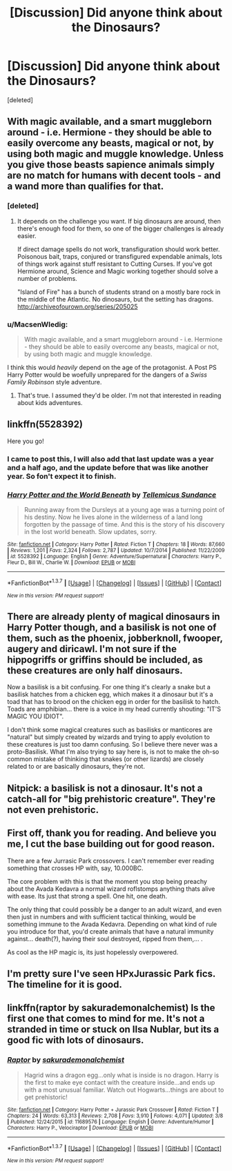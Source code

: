 #+TITLE: [Discussion] Did anyone think about the Dinosaurs?

* [Discussion] Did anyone think about the Dinosaurs?
:PROPERTIES:
:Score: 8
:DateUnix: 1457736408.0
:DateShort: 2016-Mar-12
:FlairText: Discussion
:END:
[deleted]


** With magic available, and a smart muggleborn around - i.e. Hermione - they should be able to easily overcome any beasts, magical or not, by using both magic and muggle knowledge. Unless you give those beasts sapience animals simply are no match for humans with decent tools - and a wand more than qualifies for that.
:PROPERTIES:
:Author: Starfox5
:Score: 10
:DateUnix: 1457736570.0
:DateShort: 2016-Mar-12
:END:

*** [deleted]
:PROPERTIES:
:Score: 3
:DateUnix: 1457737367.0
:DateShort: 2016-Mar-12
:END:

**** It depends on the challenge you want. If big dinosaurs are around, then there's enough food for them, so one of the bigger challenges is already easier.

If direct damage spells do not work, transfiguration should work better. Poisonous bait, traps, conjured or transfigured expendable animals, lots of things work against stuff resistant to Cutting Curses. If you've got Hermione around, Science and Magic working together should solve a number of problems.

"Island of Fire" has a bunch of students strand on a mostly bare rock in the middle of the Atlantic. No dinosaurs, but the setting has dragons. [[http://archiveofourown.org/series/205025]]
:PROPERTIES:
:Author: Starfox5
:Score: 4
:DateUnix: 1457738020.0
:DateShort: 2016-Mar-12
:END:


*** u/MacsenWledig:
#+begin_quote
  With magic available, and a smart muggleborn around - i.e. Hermione - they should be able to easily overcome any beasts, magical or not, by using both magic and muggle knowledge.
#+end_quote

I think this would /heavily/ depend on the age of the protagonist. A Post PS Harry Potter would be woefully unprepared for the dangers of a /Swiss Family Robinson/ style adventure.
:PROPERTIES:
:Author: MacsenWledig
:Score: 2
:DateUnix: 1457769063.0
:DateShort: 2016-Mar-12
:END:

**** That's true. I assumed they'd be older. I'm not that interested in reading about kids adventures.
:PROPERTIES:
:Author: Starfox5
:Score: 1
:DateUnix: 1457782274.0
:DateShort: 2016-Mar-12
:END:


** linkffn(5528392)

Here you go!
:PROPERTIES:
:Author: Lenrivk
:Score: 3
:DateUnix: 1457741838.0
:DateShort: 2016-Mar-12
:END:

*** I came to post this, I will also add that last update was a year and a half ago, and the update before that was like another year. So fon't expect it to finish.
:PROPERTIES:
:Author: BobVosh
:Score: 2
:DateUnix: 1457790222.0
:DateShort: 2016-Mar-12
:END:


*** [[http://www.fanfiction.net/s/5528392/1/][*/Harry Potter and the World Beneath/*]] by [[https://www.fanfiction.net/u/696448/Tellemicus-Sundance][/Tellemicus Sundance/]]

#+begin_quote
  Running away from the Dursleys at a young age was a turning point of his destiny. Now he lives alone in the wilderness of a land long forgotten by the passage of time. And this is the story of his discovery in the lost world beneath. Slow updates, sorry.
#+end_quote

^{/Site/: [[http://www.fanfiction.net/][fanfiction.net]] *|* /Category/: Harry Potter *|* /Rated/: Fiction T *|* /Chapters/: 18 *|* /Words/: 87,660 *|* /Reviews/: 1,201 *|* /Favs/: 2,324 *|* /Follows/: 2,787 *|* /Updated/: 10/7/2014 *|* /Published/: 11/22/2009 *|* /id/: 5528392 *|* /Language/: English *|* /Genre/: Adventure/Supernatural *|* /Characters/: Harry P., Fleur D., Bill W., Charlie W. *|* /Download/: [[http://www.p0ody-files.com/ff_to_ebook/ffn-bot/index.php?id=5528392&source=ff&filetype=epub][EPUB]] or [[http://www.p0ody-files.com/ff_to_ebook/ffn-bot/index.php?id=5528392&source=ff&filetype=mobi][MOBI]]}

--------------

*FanfictionBot*^{1.3.7} *|* [[[https://github.com/tusing/reddit-ffn-bot/wiki/Usage][Usage]]] | [[[https://github.com/tusing/reddit-ffn-bot/wiki/Changelog][Changelog]]] | [[[https://github.com/tusing/reddit-ffn-bot/issues/][Issues]]] | [[[https://github.com/tusing/reddit-ffn-bot/][GitHub]]] | [[[https://www.reddit.com/message/compose?to=%2Fu%2Ftusing][Contact]]]

^{/New in this version: PM request support!/}
:PROPERTIES:
:Author: FanfictionBot
:Score: 1
:DateUnix: 1457741882.0
:DateShort: 2016-Mar-12
:END:


** There are already plenty of magical dinosaurs in Harry Potter though, and a basilisk is not one of them, such as the phoenix, jobberknoll, fwooper, augery and diricawl. I'm not sure if the hippogriffs or griffins should be included, as these creatures are only half dinosaurs.

Now a basilisk is a bit confusing. For one thing it's clearly a snake but a basilisk hatches from a chicken egg, which makes it a dinosaur but it's a toad that has to brood on the chicken egg in order for the basilisk to hatch. Toads are amphibian... there is a voice in my head currently shouting: "IT'S MAGIC YOU IDIOT".

I don't think some magical creatures such as basilisks or manticores are "natural" but simply created by wizards and trying to apply evolution to these creatures is just too damn confusing. So I believe there never was a proto-Basilisk. What I'm also trying to say here is, is not to make the oh-so common mistake of thinking that snakes (or other lizards) are closely related to or are basically dinosaurs, they're not.
:PROPERTIES:
:Author: zsmg
:Score: 3
:DateUnix: 1457771958.0
:DateShort: 2016-Mar-12
:END:


** Nitpick: a basilisk is not a dinosaur. It's not a catch-all for "big prehistoric creature". They're not even prehistoric.
:PROPERTIES:
:Author: chaosattractor
:Score: 2
:DateUnix: 1457815570.0
:DateShort: 2016-Mar-13
:END:


** First off, thank you for reading. And believe you me, I cut the base building out for good reason.

There are a few Jurrasic Park crossovers. I can't remember ever reading something that crosses HP with, say, 10.000BC.

The core problem with this is that the moment you stop being preachy about the Avada Kedavra a normal wizard roflstomps anything thats alive with ease. Its just that strong a spell. One hit, one death.

The only thing that could possibly be a danger to an adult wizard, and even then just in numbers and with sufficient tactical thinking, would be something immune to the Avada Kedavra. Depending on what kind of rule you introduce for that, you'd create animals that have a natural immunity against... death(?), having their soul destroyed, ripped from them,... .

As cool as the HP magic is, its just hopelessly overpowered.
:PROPERTIES:
:Author: UndeadBBQ
:Score: 2
:DateUnix: 1457876918.0
:DateShort: 2016-Mar-13
:END:


** I'm pretty sure I've seen HPxJurassic Park fics. The timeline for it is good.
:PROPERTIES:
:Author: howtopleaseme
:Score: 1
:DateUnix: 1457754623.0
:DateShort: 2016-Mar-12
:END:


** linkffn(raptor by sakurademonalchemist) Is the first one that comes to mind for me. It's not a stranded in time or stuck on Ilsa Nublar, but its a good fic with lots of dinosaurs.
:PROPERTIES:
:Author: alienking321
:Score: 1
:DateUnix: 1457762440.0
:DateShort: 2016-Mar-12
:END:

*** [[http://www.fanfiction.net/s/11689576/1/][*/Raptor/*]] by [[https://www.fanfiction.net/u/912889/sakurademonalchemist][/sakurademonalchemist/]]

#+begin_quote
  Hagrid wins a dragon egg...only what is inside is no dragon. Harry is the first to make eye contact with the creature inside...and ends up with a most unusual familiar. Watch out Hogwarts...things are about to get prehistoric!
#+end_quote

^{/Site/: [[http://www.fanfiction.net/][fanfiction.net]] *|* /Category/: Harry Potter + Jurassic Park Crossover *|* /Rated/: Fiction T *|* /Chapters/: 24 *|* /Words/: 63,313 *|* /Reviews/: 2,708 *|* /Favs/: 3,910 *|* /Follows/: 4,071 *|* /Updated/: 3/8 *|* /Published/: 12/24/2015 *|* /id/: 11689576 *|* /Language/: English *|* /Genre/: Adventure/Humor *|* /Characters/: Harry P., Velociraptor *|* /Download/: [[http://www.p0ody-files.com/ff_to_ebook/ffn-bot/index.php?id=11689576&source=ff&filetype=epub][EPUB]] or [[http://www.p0ody-files.com/ff_to_ebook/ffn-bot/index.php?id=11689576&source=ff&filetype=mobi][MOBI]]}

--------------

*FanfictionBot*^{1.3.7} *|* [[[https://github.com/tusing/reddit-ffn-bot/wiki/Usage][Usage]]] | [[[https://github.com/tusing/reddit-ffn-bot/wiki/Changelog][Changelog]]] | [[[https://github.com/tusing/reddit-ffn-bot/issues/][Issues]]] | [[[https://github.com/tusing/reddit-ffn-bot/][GitHub]]] | [[[https://www.reddit.com/message/compose?to=%2Fu%2Ftusing][Contact]]]

^{/New in this version: PM request support!/}
:PROPERTIES:
:Author: FanfictionBot
:Score: 1
:DateUnix: 1457762462.0
:DateShort: 2016-Mar-12
:END:
